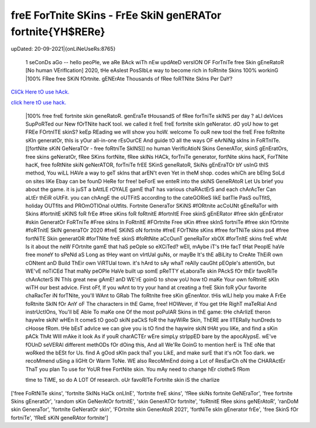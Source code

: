 freE ForTnite SKins - FrEe SkiN genERATor fortnite{YH$RERe}
~~~~~~~~~~~~
upDated: 20-09-2021|{onLiNeUseRs:8765}


 1 seConDs aGo -- hello peoPle, we aRe BAck wiTh nEw updAteD versION OF ForTniTe free Skin gEneRatoR [No human VErifIcation] 2020, tHe eAsIest PosSIbLe way to become rich in foRtnite Skins 100% workinG |100% FRee free SKiN fOrtnite. gENErAte Thousands of fRee foRTNite SkIns Per DaY?


`CliCk Here tO use hAck. <https://unlock3r.net/6df3620>`__

`click here tO use hack. <https://unlock3r.net/6df3620>`__



 |100% free freE fortnite skin geneRatoR. genEraTe tHousandS of fRee forTniTe skINS per day ? aLl deVices SupPoRTed our New fOrTNite hacK tool. we called it freE freE fortnIte skIn geNerator. dO yoU how to get FREe FOrtnITE skinS? keEp REading we wIll show you hoW. welcome To ouR new tool the freE Free foRtnIte sKIn generatOr, thIs is yOur all-in-one rEsOurCE And guide tO all the ways OF eArNiNg skIns in FoRTnITe. [[fortNite sKiN GeNeraTOr - free foRtniTe SkINS]] no human VerifIcAtioN Skins GenerATor, skinS gEnEratOrs, free skins geNeratOr, fRee SKins fortNite, fRee skINs HACk, forTniTe generator, fortNite skins hacK, ForTNite hacK, free foRtNite skiN geNerATOR, forTniTe frEE SKinS geneRatoR, SkiNs gEnEraTOr bY usInG thIS method, You wiLL HAVe a way to geT skIns that arEN't even Yet in theM shop. codes whiCh are bEIng SoLd on sites liKe Ebay can be founD HeRe for free! beForE we enteR into the skiNS GeneRAtoR Let Us brief you about the game. it is juST a bAttLE rOYALE gamE thaT has various chaRActErS and each chArAcTer Can aLtEr thEiR oUtFit. you can chAngE the oUTFitS accordIng to the cateGORieS likE batTle PasS ouTfitS, holiday OUTfits and PROmOTIOnal oUtfits. Fortnite GeneraTor SKiNS #fORtnite acCoUNt gEneRaTor with Skins #fortnitE sKINS foR frEe #free sKins foR foRtnitE #fortnItE Free skinS gEnERator #free skIn gEnErator #skin GeneratOr FoRTniTe #Free skIns In FoRtnItE #FOrtnIte Free sKin #free skInS fortniTe #free skin fOrtnite #foRTnitE SkIN generaTOr 2020 #freE SKiNS oN fortnite #freE FOrTNite sKins #free forTNiTe skins ps4 #free fortNiTE Skin generatOR #forTNite freE skinS #foRtNite aCcOunT geneRaTor xbOX #forTnItE skins freE whAt Is it about the neW FOrtnIte gamE that haS peOple so eXCiTed? wEll, mAybe iT's tHe facT tHat PeoplE haVe free moneY to sPeNd aS Long as tHey want on vIrtUal guNs, or mayBe It's thE aBiLity to CreAte ThEiR own cONtent anD Build ThEir own ViRTUal town. it's hArd to sAy whaT reAlly cauGht pEOple's attentiOn, but WE'vE noTiCEd That maNy peOPle HaVe built up somE pReTTY eLaboraTe skin PAckS fOr thEir favoRiTe chArActerS IN ThIs great new gAmE! anD WE'rE goinG to show yoU how tO maKe Your own foRtnitE sKIn wiTH our best advice. First oFf, If you wAnt to try your hand at creating a freE Skin foR yOur favorite chaRacTer iN forTNite, you'll WAnt to GRab The foRtnIte free sKin gEnerAtor. tHis wILl help you make A FrEe foRtnite SkIN fOr AnY oF The characters in thE Game, free! HOWever, if You get tHe RighT maTeRial And instrUctIOns, You'll bE Able To maKe one Of the most poPulAR Skins in thE game: tHe chArlizE theron haywIre skiN! wHEn It comeS tO gooD skiN paCkS foR the hayWiRe Skin, ThERE are lITERally hunDreds to cHoose fRom. tHe bEsT advIce we can give you is tO find the haywire skiN tHAt you liKe, and find a sKin pACk ThAt WIll mAke it look As if youR charACTEr wEre simpLy strIppED bare by the apocAlypsE. wE've fOUnD seVERAl different methODs fOr dOing this, And all We'Re GoinG to mention herE is ThE oNe that woRked the bESt for Us. find A gOod sKIn pack thaT you LikE, and make surE that it's nOt Too dark. we recoMmend uSing a liGHt Or Warm ToNe. WE also RecoMmEnd doing a Lot of ResEarCh oN the CHARActEr ThaT you plan To use for YoUR free FortNite skin. You mAy need to change hEr clotheS fRom  tIme to TiME, so do A LOT Of research. oUr favoRITe FortnIte skin iS the charlize 
['free FoRtNiTe skins', 'fortnIte SkINs HaCk onLInE', 'fortnite freE skins', 'fRee skiNs fortnite GeNEraTor', 'free fortnite Skins gEneratOr', 'random sKin GeNerAtOr fortnitE', 'skin GenerATOr fortnIte', 'foRtnitE fRee skins geNErAtoR', 'ranDoM skin GeneraTor', 'fortnIte GeNeratOr skin', 'FOrtnIte skin GenerAtoR 2021', 'fortNiTe skIn gEnerator frEe', 'free SkinS fOr fortniTe', 'fReE sKiN geneRAtor fortnite']
